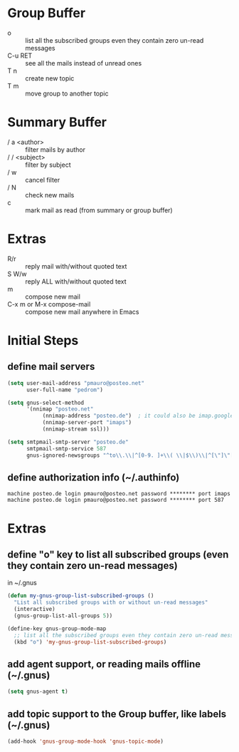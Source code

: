 * Group Buffer
  + o :: list all the subscribed groups even they contain zero un-read messages
  + C-u RET :: see all the mails instead of unread ones
  + T n :: create new topic
  + T m :: move group to another topic

* Summary Buffer
  + / a <author> :: filter mails by author
  + / / <subject> :: filter by subject
  + / w :: cancel filter
  + / N :: check new mails
  + c :: mark mail as read (from summary or group buffer)
	   
* Extras
  + R/r :: reply mail with/without quoted text
  + S W/w :: reply ALL with/without quoted text
  + m :: compose new mail
  + C-x m or M-x compose-mail :: compose new mail anywhere in Emacs

* Initial Steps
** define mail servers
#+BEGIN_SRC emacs-lisp
(setq user-mail-address "pmauro@posteo.net"
      user-full-name "pedrom")

(setq gnus-select-method
      '(nnimap "posteo.net"
	       (nnimap-address "posteo.de")  ; it could also be imap.googlemail.com if that's your server.
	       (nnimap-server-port "imaps")
	       (nnimap-stream ssl)))

(setq smtpmail-smtp-server "posteo.de"
      smtpmail-smtp-service 587
      gnus-ignored-newsgroups "^to\\.\\|^[0-9. ]+\\( \\|$\\)\\|^[\"]\"[#'()]")
#+END_SRC
** define authorization info (~/.authinfo)
#+BEGIN_SRC 
machine posteo.de login pmauro@posteo.net password ******** port imaps
machine posteo.de login pmauro@posteo.net password ******** port 587
#+END_SRC


* Extras 
** define "o" key to list all subscribed groups (even they contain zero un-read messages)
   in ~/.gnus
#+BEGIN_SRC emacs-lisp
(defun my-gnus-group-list-subscribed-groups ()
  "List all subscribed groups with or without un-read messages"
  (interactive)
  (gnus-group-list-all-groups 5))

(define-key gnus-group-mode-map
  ;; list all the subscribed groups even they contain zero un-read messages
  (kbd "o") 'my-gnus-group-list-subscribed-groups)
#+END_SRC
** add agent support, or reading mails offline (~/.gnus)
#+BEGIN_SRC emacs-lisp
(setq gnus-agent t)
#+END_SRC   
** add topic support to the Group buffer, like labels (~/.gnus)
#+BEGIN_SRC emacs-lisp 
(add-hook 'gnus-group-mode-hook 'gnus-topic-mode)
#+END_SRC
